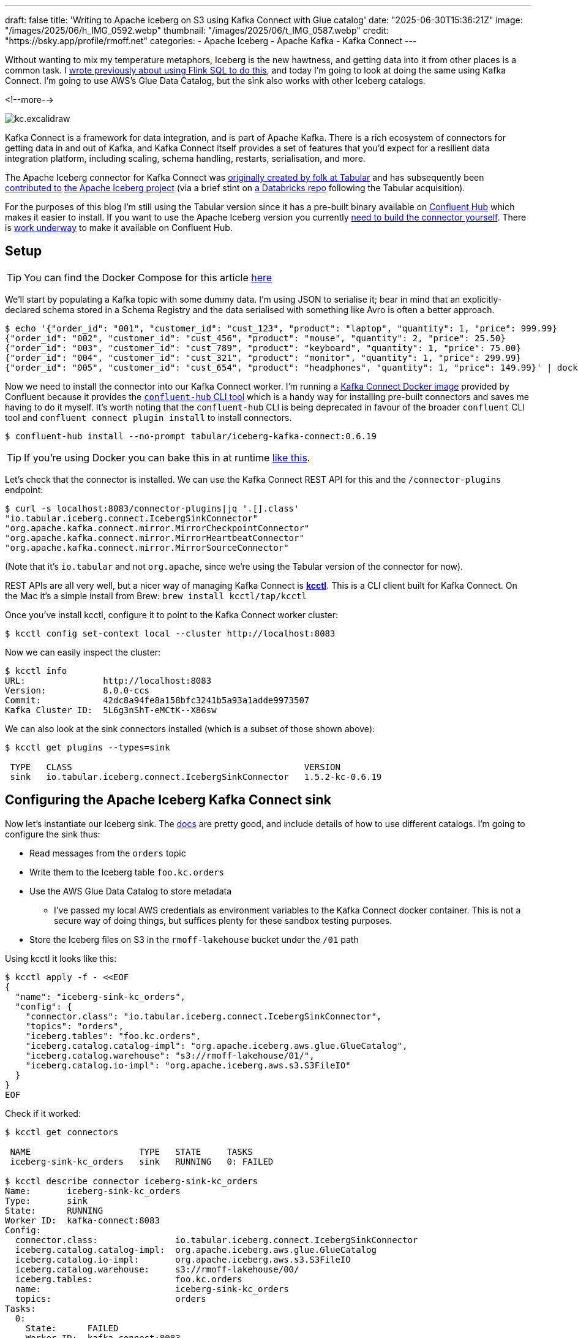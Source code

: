 ---
draft: false
title: 'Writing to Apache Iceberg on S3 using Kafka Connect with Glue catalog'
date: "2025-06-30T15:36:21Z"
image: "/images/2025/06/h_IMG_0592.webp"
thumbnail: "/images/2025/06/t_IMG_0587.webp"
credit: "https://bsky.app/profile/rmoff.net"
categories:
- Apache Iceberg
- Apache Kafka
- Kafka Connect
---

:source-highlighter: rouge
:icons: font
:rouge-css: style
:rouge-style: monokai

Without wanting to mix my temperature metaphors, Iceberg is the new hawtness, and getting data into it from other places is a common task.
I link:/2025/06/24/writing-to-apache-iceberg-on-s3-using-flink-sql-with-glue-catalog/[wrote previously about using Flink SQL to do this], and today I'm going to look at doing the same using Kafka Connect.
I'm going to use AWS's Glue Data Catalog, but the sink also works with other Iceberg catalogs.

<!--more-->

image::/images/2025/06/kc.excalidraw.png[]

Kafka Connect is a framework for data integration, and is part of Apache Kafka.
There is a rich ecosystem of connectors for getting data in and out of Kafka, and Kafka Connect itself provides a set of features that you'd expect for a resilient data integration platform, including scaling, schema handling, restarts, serialisation, and more.

The Apache Iceberg connector for Kafka Connect was https://www.tabular.io/blog/intro-kafka-connect/[originally created by folk at Tabular] and has subsequently been https://github.com/apache/iceberg/pull/8701#issue-1922301136[contributed to] https://iceberg.apache.org/docs/nightly/kafka-connect/[the Apache Iceberg project] (via a brief stint on https://github.com/databricks/iceberg-kafka-connect[a Databricks repo] following the Tabular acquisition).

For the purposes of this blog I'm still using the Tabular version since it has a pre-built binary available on https://www.confluent.io/hub/tabular/iceberg-kafka-connect[Confluent Hub] which makes it easier to install.
If you want to use the Apache Iceberg version you currently https://iceberg.apache.org/docs/nightly/kafka-connect/#installation[need to build the connector yourself].
There is https://github.com/apache/iceberg/issues/10745[work underway] to make it available on Confluent Hub.

== Setup

TIP: You can find the Docker Compose for this article https://github.com/rmoff/examples/tree/main/iceberg/kafka-kafkaconnect-aws[here]

We'll start by populating a Kafka topic with some dummy data.
I'm using JSON to serialise it; bear in mind that an explicitly-declared schema stored in a Schema Registry and the data serialised with something like Avro is often a better approach.

[source,bash]
----
$ echo '{"order_id": "001", "customer_id": "cust_123", "product": "laptop", "quantity": 1, "price": 999.99}
{"order_id": "002", "customer_id": "cust_456", "product": "mouse", "quantity": 2, "price": 25.50}
{"order_id": "003", "customer_id": "cust_789", "product": "keyboard", "quantity": 1, "price": 75.00}
{"order_id": "004", "customer_id": "cust_321", "product": "monitor", "quantity": 1, "price": 299.99}
{"order_id": "005", "customer_id": "cust_654", "product": "headphones", "quantity": 1, "price": 149.99}' | docker compose exec -T kcat kcat -P -b broker:9092 -t orders
----

Now we need to install the connector into our Kafka Connect worker.
I'm running a https://hub.docker.com/r/confluentinc/cp-kafka-connect[Kafka Connect Docker image] provided by Confluent because it provides the https://docs.confluent.io/platform/7.5/connect/confluent-hub/client.html#install-components-with-c-hub-client[`confluent-hub` CLI tool] which is a handy way for installing pre-built connectors and saves me having to do it myself.
It's worth noting that the `confluent-hub` CLI is being deprecated in favour of the broader `confluent` CLI tool and `confluent connect plugin install` to install connectors.

[source,bash]
----
$ confluent-hub install --no-prompt tabular/iceberg-kafka-connect:0.6.19
----

[TIP]
====
If you're using Docker you can bake this in at runtime https://github.com/confluentinc/demo-scene/blob/master/connect-cluster/docker-compose-scenario02.yml#L97-L107[like this].
====

Let's check that the connector is installed.
We can use the Kafka Connect REST API for this and the `/connector-plugins` endpoint:

[source,bash]
----
$ curl -s localhost:8083/connector-plugins|jq '.[].class'
"io.tabular.iceberg.connect.IcebergSinkConnector"
"org.apache.kafka.connect.mirror.MirrorCheckpointConnector"
"org.apache.kafka.connect.mirror.MirrorHeartbeatConnector"
"org.apache.kafka.connect.mirror.MirrorSourceConnector"
----

(Note that it's `io.tabular` and not `org.apache`, since we're using the Tabular version of the connector for now).

REST APIs are all very well, but a nicer way of managing Kafka Connect is https://github.com/kcctl/kcctl[**kcctl**].
This is a CLI client built for Kafka Connect.
On the Mac it's a simple install from Brew: `brew install kcctl/tap/kcctl`

Once you've install kcctl, configure it to point to the Kafka Connect worker cluster:

[source,bash]
----
$ kcctl config set-context local --cluster http://localhost:8083
----

Now we can easily inspect the cluster:

[source,bash]
----
$ kcctl info
URL:               http://localhost:8083
Version:           8.0.0-ccs
Commit:            42dc8a94fe8a158bfc3241b5a93a1adde9973507
Kafka Cluster ID:  5L6g3nShT-eMCtK--X86sw
----

We can also look at the sink connectors installed (which is a subset of those shown above):

[source,bash]
----
$ kcctl get plugins --types=sink

 TYPE   CLASS                                             VERSION
 sink   io.tabular.iceberg.connect.IcebergSinkConnector   1.5.2-kc-0.6.19
----

== Configuring the Apache Iceberg Kafka Connect sink

Now let's instantiate our Iceberg sink.
The https://iceberg.apache.org/docs/nightly/kafka-connect/#initial-setup[docs] are pretty good, and include details of how to use different catalogs.
I'm going to configure the sink thus:

* Read messages from the `orders` topic
* Write them to the Iceberg table `foo.kc.orders`
* Use the AWS Glue Data Catalog to store metadata
** I've passed my local AWS credentials as environment variables to the Kafka Connect docker container.
This is not a secure way of doing things, but suffices plenty for these sandbox testing purposes.
* Store the Iceberg files on S3 in the `rmoff-lakehouse` bucket under the `/01` path

Using kcctl it looks like this:

[source,bash]
----
$ kcctl apply -f - <<EOF
{
  "name": "iceberg-sink-kc_orders",
  "config": {
    "connector.class": "io.tabular.iceberg.connect.IcebergSinkConnector",
    "topics": "orders",
    "iceberg.tables": "foo.kc.orders",
    "iceberg.catalog.catalog-impl": "org.apache.iceberg.aws.glue.GlueCatalog",
    "iceberg.catalog.warehouse": "s3://rmoff-lakehouse/01/",
    "iceberg.catalog.io-impl": "org.apache.iceberg.aws.s3.S3FileIO"
  }
}
EOF
----

Check if it worked:

[source,bash]
----
$ kcctl get connectors

 NAME                     TYPE   STATE     TASKS
 iceberg-sink-kc_orders   sink   RUNNING   0: FAILED

$ kcctl describe connector iceberg-sink-kc_orders
Name:       iceberg-sink-kc_orders
Type:       sink
State:      RUNNING
Worker ID:  kafka-connect:8083
Config:
  connector.class:               io.tabular.iceberg.connect.IcebergSinkConnector
  iceberg.catalog.catalog-impl:  org.apache.iceberg.aws.glue.GlueCatalog
  iceberg.catalog.io-impl:       org.apache.iceberg.aws.s3.S3FileIO
  iceberg.catalog.warehouse:     s3://rmoff-lakehouse/00/
  iceberg.tables:                foo.kc.orders
  name:                          iceberg-sink-kc_orders
  topics:                        orders
Tasks:
  0:
    State:      FAILED
    Worker ID:  kafka-connect:8083
    Trace:      org.apache.kafka.connect.errors.ConnectException: Tolerance exceeded in error handler
        at
[…]
      Caused by: org.apache.kafka.connect.errors.DataException: JsonConverter with schemas.enable requires "schema" and "payload" fields and may not contain additional fields. If you are trying to deserialize plain JSON data, set schemas.enable=false in your converter configuration.
[…]
----

So, no dice on the first attempt.
(Note also the confusing fact that the _connector_ has a state of `RUNNING` whilst the _task_ is `FAILED`).

The error is to do with how Kafka Connect handles deserialising messages from Kafka topics.
It's reading JSON, but expecting to find `schema` and `payload` elements within it—and these aren't there.
https://www.confluent.io/blog/kafka-connect-deep-dive-converters-serialization-explained/#json-message-without-expected-schema-payload-structure[This blog post] explains the issue in more detail.

To fix it we'll change the connctor configuration which we can do easily with kcctl's `patch`:

[source,bash]
----
$ kcctl patch connector iceberg-sink-kc_orders \
    -s key.converter=org.apache.kafka.connect.json.JsonConverter \
    -s key.converter.schemas.enable=false \
    -s value.converter=org.apache.kafka.connect.json.JsonConverter \
    -s value.converter.schemas.enable=false
----

Check the connector state again:

[source,bash]
----
$ kcctl describe connector iceberg-sink-kc_orders
Name:       iceberg-sink-kc_orders
Type:       sink
State:      RUNNING
Worker ID:  kafka-connect:8083
Config:
  connector.class:                 io.tabular.iceberg.connect.IcebergSinkConnector
  iceberg.catalog.catalog-impl:    org.apache.iceberg.aws.glue.GlueCatalog
  iceberg.catalog.io-impl:         org.apache.iceberg.aws.s3.S3FileIO
  iceberg.catalog.warehouse:       s3://rmoff-lakehouse/01/
  iceberg.tables:                  foo.kc.orders
  key.converter:                   org.apache.kafka.connect.json.JsonConverter
  key.converter.schemas.enable:    false
  name:                            iceberg-sink-kc_orders
  topics:                          orders
  value.converter:                 org.apache.kafka.connect.json.JsonConverter
  value.converter.schemas.enable:  false
Tasks:
  0:
    State:      FAILED
[…]
      Caused by: org.apache.iceberg.exceptions.NoSuchTableException: Invalid table identifier: foo.kc.orders
----

This time the error is entirely self-inflicted.
Hot off my blog post about https://rmoff.net/2025/06/24/writing-to-apache-iceberg-on-s3-using-flink-sql-with-glue-catalog/[doing this in Flink SQL] I had in my mind that the table needed a three part qualification; `catalog.database.table`.
In fact, we only need to specify `database.table`.
In addition I've realised that the table doesn't exist already, and by default the connector won't automagically create it—so let's fix that too.

[source,bash]
----
$ kcctl patch connector iceberg-sink-kc_orders \
    -s iceberg.tables=kc.orders \
    -s iceberg.tables.auto-create-enabled=true
----

We're getting closer, but not quite there yet:

[source,bash]
----
[…]
    Caused by: software.amazon.awssdk.services.glue.model.EntityNotFoundException: Database kc not found. (Service: Glue, Status Code: 400, Request ID: 16a25fcf-01be-44e9-ba67-cc71431f3945)
----

Let's see what databases we _do_ have:

[source,bash]
----
$ aws glue get-databases --region us-east-1 --query 'DatabaseList[].Name' --output table

+--------------------+
|    GetDatabases    |
+--------------------+
|  default_database  |
|  my_glue_db        |
|  new_glue_db       |
|  rmoff_db          |
+--------------------+
----

OK, so let's use a database that does exist (`rmoff_db`):

[source,bash]
----
$ kcctl patch connector iceberg-sink-kc_orders \
    -s iceberg.tables=rmoff_db.orders
----

Now we're up and running :)

[source,bash]
----
$ kcctl describe connector iceberg-sink-kc_orders
Name:       iceberg-sink-kc_orders
Type:       sink
State:      RUNNING
Worker ID:  kafka-connect:8083
Config:
  connector.class:                     io.tabular.iceberg.connect.IcebergSinkConnector
  iceberg.catalog.catalog-impl:        org.apache.iceberg.aws.glue.GlueCatalog
  iceberg.catalog.io-impl:             org.apache.iceberg.aws.s3.S3FileIO
  iceberg.catalog.warehouse:           s3://rmoff-lakehouse/01/
  iceberg.tables:                      rmoff_db.orders
  iceberg.tables.auto-create-enabled:  true
  key.converter:                       org.apache.kafka.connect.json.JsonConverter
  key.converter.schemas.enable:        false
  name:                                iceberg-sink-kc_orders
  topics:                              orders
  value.converter:                     org.apache.kafka.connect.json.JsonConverter
  value.converter.schemas.enable:      false
Tasks:
  0:
    State:      RUNNING
    Worker ID:  kafka-connect:8083
Topics:
  orders
----

== Examining the Iceberg table

Now we'll have a look at the Iceberg table.

The table has been registered in the Glue Data Catalog:

[source,bash]
----
$ aws glue get-tables \
    --region us-east-1 --database-name rmoff_db \
    --query 'TableList[].Name' --output table

+----------------+
|    GetTables   |
+----------------+
|  orders        |
+----------------+
----

And there's something in the S3 bucket:
[source,bash]
----
$ aws s3 --recursive ls s3://rmoff-lakehouse/01
2025-06-30 16:44:39       1320 01/rmoff_db.db/orders/metadata/00000-bcbeeafa-4556-4a52-92ee-5dbc34d35d6b.metadata.json
----

However, this is just the table's Iceberg metadata is there—but nothing else.
That's because Kafka Connect won't flush the data to storage straight away; by default it's every 5 minutes.
The configuration that controls this is `iceberg.control.commit.interval-ms`.

So, if we wait long enough, we'll see some data:

[source,bash]
----
$ aws s3 --recursive ls s3://rmoff-lakehouse/01
2025-06-30 16:51:35       1635 01/rmoff_db.db/orders/data/00001-1751298279338-409ff5c8-244f-4104-8b81-dfe47fcbb2b3-00001.parquet
2025-06-30 16:44:39       1320 01/rmoff_db.db/orders/metadata/00000-bcbeeafa-4556-4a52-92ee-5dbc34d35d6b.metadata.json
2025-06-30 16:55:09       2524 01/rmoff_db.db/orders/metadata/00001-e8341cee-cf17-4255-bcf1-6e87cf41bbf3.metadata.json
2025-06-30 16:55:08       6950 01/rmoff_db.db/orders/metadata/cbe2651d-7c83-4465-a2e1-d92bb3e0b61d-m0.avro
2025-06-30 16:55:09       4233 01/rmoff_db.db/orders/metadata/snap-6069858821353147927-1-cbe2651d-7c83-4465-a2e1-d92bb3e0b61d.avro
----

Alternatively we can be impatient (and inefficient, if we were to use this for real as you'd get a ton of small files as a result) and override it:

[source,bash]
----
# Commit files to Iceberg every 30 seconds
$ kcctl patch connector iceberg-sink-kc_orders \
    -s iceberg.control.commit.interval-ms=30000
----

Now let's have a look at this data that we've written.
The absolute joy of Iceberg is the freedom that it gives you by decoupling storage from engine.
This means that we can write the data with one engine (here, Kafka Connect), and read it from another.
Let's use DuckDB.
Because, quack.

DuckDB https://duckdb.org/docs/stable/core_extensions/iceberg/amazon_sagemaker_lakehouse.html#connecting-to-amazon-sagemaker-lakehouse[supports] AWS Glue Data Catalog for Iceberg metadata.
I had https://github.com/duckdb/duckdb-iceberg/issues/265#issuecomment-3009061597[some trouble] with it, but found a https://github.com/duckdb/duckdb-iceberg/issues/265#issuecomment-2959813611[useful workaround] (yay open source).
There's also a comprehensive https://tobilg.com/using-amazon-sagemaker-lakehouse-with-duckdb[blog post] from Tobias Müller
on how to get it to work with a ton of IAM, ARN, and WTF (I think I made the last one up)—probably useful if you need to get this to work with any semblance of security.

So, first we create an `S3` secret in DuckDB to provide our AWS credentials, which I'm doing via https://duckdb.org/docs/stable/core_extensions/httpfs/s3api.html#credential_chain-provider[`credential_chain`] which will read them from my local environment variables.

[source,sql]
----
🟡◗ CREATE SECRET iceberg_secret (
        TYPE S3,
        PROVIDER credential_chain
    );
----

Then we attach the Glue data catalog as a new database to the DuckDB session.
Here, `1234` is my AWS account id (which you can get with `aws sts get-caller-identity --query Account`).

[source,sql]
----
🟡◗ ATTACH '1234' AS glue_catalog (
        TYPE iceberg,
        ENDPOINT_TYPE glue
    );
----

Once you've done this you should be able to list the table(s) in your Glue Data Catalog:

[source,sql]
----
🟡◗ SHOW DATABASES;
┌───────────────┐
│ database_name │
│    varchar    │
├───────────────┤
│ glue_catalog  │
│ memory        │
└───────────────┘

🟡◗ SELECT * FROM information_schema.tables
    WHERE table_catalog = 'glue_catalog'
      AND table_schema='rmoff_db';
100% ▕████████████████████████████████████████████████████████████▏
┌───────────────┬──────────────┬──────────────────┬────────────┬
│ table_catalog │ table_schema │    table_name    │ table_type │
│    varchar    │   varchar    │     varchar      │  varchar   │
├───────────────┼──────────────┼──────────────────┼────────────┼
│ glue_catalog  │ rmoff_db     │ orders           │ BASE TABLE │
└───────────────┴──────────────┴──────────────────┴────────────┴
----

Terminology-wise, a _catalog_ in AWS Glue Data Catalog is a _database_ in DuckDB (`SHOW DATABASES`), and also a _catalog_ (`table_catalog`).
A Glue _database_ is a DuckDB _schema_.
And a table is a table in both :)

Let's finish this section by checking that the data we wrote to Kafka is indeed in Iceberg.

Here's the source data read from the Kafka topic:

[source,bash]
----
$ docker compose exec -it kcat kcat -b broker:9092 -C -t orders
{"order_id": "001", "customer_id": "cust_123", "product": "laptop", "quantity": 1, "price": 999.99}
{"order_id": "002", "customer_id": "cust_456", "product": "mouse", "quantity": 2, "price": 25.50}
{"order_id": "003", "customer_id": "cust_789", "product": "keyboard", "quantity": 1, "price": 75.00}
{"order_id": "004", "customer_id": "cust_321", "product": "monitor", "quantity": 1, "price": 299.99}
{"order_id": "005", "customer_id": "cust_654", "product": "headphones", "quantity": 1, "price": 149.99}
----

and now the Iceberg table:

[source,sql]
----
🟡◗ USE glue_catalog.rmoff_db;
Run Time (s): real 0.539 user 0.036459 sys 0.006006
🟡◗ SELECT * FROM orders;
┌────────────┬──────────┬────────┬─────────────┬──────────┐
│  product   │ quantity │ price  │ customer_id │ order_id │
│  varchar   │  int64   │ double │   varchar   │ varchar  │
├────────────┼──────────┼────────┼─────────────┼──────────┤
│ laptop     │        1 │ 999.99 │ cust_123    │ 001      │
│ mouse      │        2 │   25.5 │ cust_456    │ 002      │
│ keyboard   │        1 │   75.0 │ cust_789    │ 003      │
│ monitor    │        1 │ 299.99 │ cust_321    │ 004      │
│ headphones │        1 │ 149.99 │ cust_654    │ 005      │
└────────────┴──────────┴────────┴─────────────┴──────────┘
Run Time (s): real 2.752 user 0.209454 sys 0.082746
----

Write another row of data to the Kafka topic (`order_id`: `006`):

[source,bash]
----
$ echo '{"order_id": "006", "customer_id": "cust_987", "product": "webcam", "quantity": 1, "price": 89.99}' | docker compose exec -T kcat kcat -P -b broker:9092 -t orders
----

Now wait 30 seconds (or whatever `iceberg.control.commit.interval-ms` is set to), and check the Iceberg table:

[source,sql]
----
🟡◗ SELECT * FROM orders;
┌────────────┬──────────┬────────┬─────────────┬──────────┐
│  product   │ quantity │ price  │ customer_id │ order_id │
│  varchar   │  int64   │ double │   varchar   │ varchar  │
├────────────┼──────────┼────────┼─────────────┼──────────┤
│ webcam     │        1 │  89.99 │ cust_987    │ 006      │ <1>
│ laptop     │        1 │ 999.99 │ cust_123    │ 001      │
│ mouse      │        2 │   25.5 │ cust_456    │ 002      │
│ keyboard   │        1 │   75.0 │ cust_789    │ 003      │
│ monitor    │        1 │ 299.99 │ cust_321    │ 004      │
│ headphones │        1 │ 149.99 │ cust_654    │ 005      │
└────────────┴──────────┴────────┴─────────────┴──────────┘
Run Time (s): real 2.567 user 0.125818 sys 0.031565
----
<1> The new row of data 🎉

== Schemas

Now that we've got the basic connection between Kafka and Iceberg using Kafka Connect working, let's look at it in a bit more detail.
The first thing that warrants a bit of attention is the schema of the data.

Here's the first record of data from our Kafka topic:

[source,javascript]
----
{
    "order_id": "001",
    "customer_id": "cust_123",
    "product": "laptop",
    "quantity": 1,
    "price": 999.99
}
----

Eyeballing it, you and I can probably guess at the data types of the schema.
Quantity is an integer, probably.
Price, a decimal (unless you don't realise it's a currency and guess that it's a float or double).
Product is obviously a character field.
What about the order ID though?
It looks numeric, but has leading zeros; so a character field also?

My point is, there is no *declared schema*, only an inferred one.
What does it look like written to Iceberg?

[source,bash]
----
$ aws glue get-table --region us-east-1 --database-name rmoff_db --name orders \
    --query 'Table.StorageDescriptor.Columns[].{Name:Name,Type:Type}' --output table

---------------------------
|        GetTable         |
+--------------+----------+
|     Name     |  Type    |
+--------------+----------+
|  product     |  string  |
|  quantity    |  bigint  |
|  price       |  double  |
|  customer_id |  string  |
|  order_id    |  string  |
+--------------+----------+
----

Not bad—only the `price` being stored as a `DOUBLE` is wrong.

What about if we were to use a timestamp in the source data?
And a boolean?

Here's a new dataset in a Kafka topic.
It's roughly based on click behaviour.

[source,javascript]
----
{
    "click_ts": "2023-02-01T14:30:25Z",
    "ad_cost": "1.50",
    "is_conversion": "true",
    "user_id": "001234567890"
}
----

Using the same Kafka Connect approach as above:

[source,bash]
----
$ kcctl apply -f - <<EOF
{
  "name": "iceberg-sink-kc_clicks",
  "config": {
    "connector.class": "io.tabular.iceberg.connect.IcebergSinkConnector",
    "topics": "clicks",
    "iceberg.tables": "rmoff_db.clicks",
    "iceberg.tables.auto-create-enabled": "true",
    "iceberg.catalog.catalog-impl": "org.apache.iceberg.aws.glue.GlueCatalog",
    "iceberg.catalog.warehouse": "s3://rmoff-lakehouse/01/",
    "iceberg.catalog.io-impl": "org.apache.iceberg.aws.s3.S3FileIO",
    "key.converter": "org.apache.kafka.connect.json.JsonConverter",
    "key.converter.schemas.enable": "false",
    "value.converter": "org.apache.kafka.connect.json.JsonConverter",
    "value.converter.schemas.enable": "false",
    "iceberg.control.commit.interval-ms": "30000"
  }
}
EOF
----

it ends up like this in Iceberg:

[source,bash]
----
$ ❯ aws glue get-table --region us-east-1 --database-name rmoff_db --name clicks\
    --query 'Table.StorageDescriptor.Columns[].{Name:Name,Type:Type}' --output table

-----------------------------
|         GetTable          |
+----------------+----------+
|      Name      |  Type    |
+----------------+----------+
|  click_ts      |  string  |
|  ad_cost       |  string  |
|  user_id       |  string  |
|  is_conversion |  string  |
+----------------+----------+
----

Here we start to see the real flaw if we just rely on inferred schemas.
Holding a currency as a string?
Wat.
Storing a timestamp as a string?
Gross.
Using a string to hold a boolean?
Fine, until someone decides to put a value other than `true` or `false` in it. Or `True`. Or `TRuE`. And so on.

Data types exist for a reason, and part of good data pipeline hygiene is making use of them.

=== Enough of the lecturing…How do I use an explicit schema with Kafka Connect?

==== JSON with embedded schema

On option is https://www.confluent.io/blog/kafka-connect-deep-dive-converters-serialization-explained/#json-schemas[embedding the schema directly in the message].
This is actually what the `JsonConverter` was defaulting to in the first example above and through an error because we'd not done it.
Here's what the above `clicks` record looks like with embedded schema:

[source,javascript]
----
{
  "schema": {
    "type": "struct",
    "fields": [
      {
        "field": "click_ts",
        "type": "int64",
        "name": "org.apache.kafka.connect.data.Timestamp",
        "version": 1,
        "optional": false
      },
      {
        "field": "ad_cost",
        "type": "bytes",
        "name": "org.apache.kafka.connect.data.Decimal",
        "version": 1,
        "parameters": {
          "scale": "2"
        },
        "optional": false
      },
      {
        "field": "is_conversion",
        "type": "boolean",
        "optional": false
      },
      {
        "field": "user_id",
        "type": "string",
        "optional": false
      }
    ]
  },
  "payload": {
    "click_ts": 1675258225000,
    "ad_cost": "1.50",
    "is_conversion": true,
    "user_id": "001234567890"
  }
}
----

Even though our Kafka Connect worker is defaulting to using it, I'm going to explicitly configure `schemas.enable` just for clarity:

[source,bash]
----
kcctl apply -f - <<EOF
{
  "name": "iceberg-sink-kc_clicks_schema",
  "config": {
    "connector.class": "io.tabular.iceberg.connect.IcebergSinkConnector",
    "topics": "clicks_with_schema",
    "iceberg.tables": "rmoff_db.clicks_embedded_schema",
    "iceberg.tables.auto-create-enabled": "true",
    "iceberg.catalog.catalog-impl": "org.apache.iceberg.aws.glue.GlueCatalog",
    "iceberg.catalog.warehouse": "s3://rmoff-lakehouse/01/",
    "iceberg.catalog.io-impl": "org.apache.iceberg.aws.s3.S3FileIO",
    "key.converter": "org.apache.kafka.connect.json.JsonConverter",
    "key.converter.schemas.enable": "true",
    "value.converter": "org.apache.kafka.connect.json.JsonConverter",
    "value.converter.schemas.enable": "true",
    "iceberg.control.commit.interval-ms": "30000"
  }
}
EOF
----

The first time I try it, it fails:

[source,bash]
----
org.apache.kafka.connect.errors.DataException: Invalid bytes for Decimal field
com.fasterxml.jackson.databind.exc.InvalidFormatException: Cannot access contents of TextNode as binary due to broken Base64 encoding: Illegal character '.' (code 0x2e) in base64 content
----

That's because the `ad_cost` field is defined as a logical `Decimal` type, but physical stored as `bytes`, so I need to write it as that in the topic:

[source,javascript]
----
[…]
  },
  "payload": {
    "click_ts": 1675258225000,
    "ad_cost": "AJY=", <1>
    "is_conversion": true,
    "user_id": "001234567890"
  }
}
----
[NOTE]
====
Where on earth do I get `AJY=` from?
I'll let https://claude.ai/[Claude] explain:

For decimal 1.50 with scale 2, we need to ensure proper signed integer encoding:

. *Unscale*: 1.50 × 10² = 150
. *Convert to signed bytes*: 150 as a positive integer needs to be encoded as `[0, 150]` (2 bytes) or use proper big-endian encoding
. *Base64 encode*: The bytes `[0, 150]` encode to `"AJY="`
====

With the connector restarted reading from a fresh topic with this newly-encoded decimal value in it, things look good in Iceberg:

[source,sql]
----
🟡◗ SELECT * FROM clicks_embedded_schema;
┌──────────────────────────┬───────────────┬───────────────┬──────────────┐
│         click_ts         │    ad_cost    │ is_conversion │   user_id    │
│ timestamp with time zone │ decimal(38,2) │    boolean    │   varchar    │
├──────────────────────────┼───────────────┼───────────────┼──────────────┤
│ 2023-02-01 13:30:25+00   │          1.50 │ true          │ 001234567890 │ <1>
----
<1> Proper data types, yay!

*BUT*…this is a pretty heavy way of doing things.
Bytes might be cheap, but do we really want to spend over 80% of the message on sending the full schema definition with _every single record_?

This is where a Schema Registry comes in.

==== Schema Registry

A schema registry is basically what it says on the tin.
A registry, of schemas.

Instead of passing the full schema each time (like above), a client will have a _reference_ to the schema in the message, and then retrieve the actual schema from the registry.

The most well known of the schema registries in the Kafka ecosystem is Confluent's https://github.com/confluentinc/schema-registry[Schema Registry].
I'll show you shortly how it is used automatically within a pipeline, but first I'm going to demonstrate it's "manual" use.

The schema from the `clicks` above looks like this:

[source,javascript]
----
{
  "type": "record",
  "name": "ClickEvent",
  "fields": [
    {
      "name": "click_ts",
      "type": { "type": "long", "logicalType": "timestamp-millis" }
    },
    {
      "name": "ad_cost",
      "type": { "type": "bytes", "logicalType": "decimal", "precision": 10, "scale": 2 }
    },
    {
      "name": "is_conversion",
      "type": "boolean"
    },
    {
      "name": "user_id",
      "type": "string"
    }
  ]
}"
----

Send this to Schema Registry using the REST API:

[source,bash]
----
$ http POST localhost:8081/subjects/clicks-value/versions \
  Content-Type:application/vnd.schemaregistry.v1+json \
  schema='{"type":"record","name":"ClickEvent","fields":[{"name":"click_ts","type":{"type":"long","logicalType":"timestamp-millis"}},{"name":"ad_cost","type":{"type":"bytes","logicalType":"decimal","precision":10,"scale":2}},{"name":"is_conversion","type":"boolean"},{"name":"user_id","type":"string"}]}'
----

This will return the ID that the schema has been assigned.

Now send the message to Kafka, specifying `value.schema.id` as the schema ID returned in the step above:

[source,bash]
----
$ printf '{"click_ts": 1675258225000, "ad_cost": "1.50", "is_conversion": true, "user_id": "001234567890"}\n' | \
    docker compose exec -T kafka-connect kafka-avro-console-producer \
                        --bootstrap-server broker:9092 \
                        --topic clicks_registry \
                        --property schema.registry.url=http://schema-registry:8081 \
                        --property value.schema.id=1
----

What we now have is a Kafka topic with a message that holds _just_ the payload plus a _pointer_ to the schema.
It's the best of both worlds; a small message footprint, but a fully-defined schema available for any consumer to use.

[NOTE]
====
An Avro-serialised message is smaller than a JSON one holding the same data:

[source,bash]
----
$ docker compose exec -T kcat kcat -C -b broker:9092 -t clicks_registry
Ѕ1.50001234567890

$ docker compose exec -T kcat kcat -C -b broker:9092 -t clicks_registry -c1 | wc -c
31

$ docker compose exec -T kcat kcat -C -b broker:9092 -t clicks
{"click_ts": "2023-02-01T14:30:25Z", "ad_cost": "1.50", "is_conversion": "true", "user_id": "001234567890"}

$ docker compose exec -T kcat kcat -C -b broker:9092 -t clicks -c1 | wc -c
108
----
====

Let's finish off by sending this Avro data over to Iceberg:

[source,bash]
----
$ kcctl apply -f - <<EOF
{
  "name": "iceberg-sink-clicks-registry",
  "config": {
    "connector.class": "io.tabular.iceberg.connect.IcebergSinkConnector",
    "topics": "clicks_registry",
    "iceberg.tables": "rmoff_db.clicks_schema_registry",
    "iceberg.tables.auto-create-enabled": "true",
    "iceberg.catalog.catalog-impl": "org.apache.iceberg.aws.glue.GlueCatalog",
    "iceberg.catalog.warehouse": "s3://rmoff-lakehouse/01/",
    "iceberg.catalog.io-impl": "org.apache.iceberg.aws.s3.S3FileIO",
    "key.converter": "io.confluent.connect.avro.AvroConverter",
    "key.converter.schema.registry.url": "http://schema-registry:8081",
    "value.converter": "io.confluent.connect.avro.AvroConverter",
    "value.converter.schema.registry.url": "http://schema-registry:8081",
    "iceberg.control.commit.interval-ms": "30000"
  }
}
EOF
----

The data lands in Iceberg with its data types looking good:

[source,sql]
----
🟡◗ SELECT * FROM clicks_schema_registry;
┌──────────────────────────┬───────────────┬───────────────┬──────────────┐
│         click_ts         │    ad_cost    │ is_conversion │   user_id    │
│ timestamp with time zone │ decimal(38,2) │    boolean    │   varchar    │
├──────────────────────────┼───────────────┼───────────────┼──────────────┤
│ 2023-02-01 13:30:25+00   │    8251118.56 │ true          │ 001234567890 │
----

But…what's this?
For some reason `ad_cost` is `8251118.56` even though the source data was `1.50`.

.Decimals…again
[NOTE]
====
Similar to the `Decimal` issue above when I embedded the schema in a JSON message, providing a decimal value in Avro also requires special attention.
In this case it's the Kafka producer that I'm using that needs to be persuaded to serialise it correctly.
This time I'll let Gemini explain:

To represent the decimal `1.50` for a `bytes` field with a `Decimal` logical type and a scale of 2, you must provide the value as `{"ad_cost": "\\u0000\\u0096"}`. Here's why:

* **Unscaled Integer**: The `Decimal` logical type is stored as a raw `bytes` array representing an unscaled integer. For a value of `1.50` and a `scale` of `2`, the unscaled integer is `1.50 * 10^2 = 150`.
* **Signed Bytes**: Avro's decimal representation uses signed, big-endian bytes. The integer `150` is `0x96` in hexadecimal. However, a single byte `0x96` has its most significant bit set, causing it to be interpreted as a negative number in two's complement.
* **Positive Number Padding**: To ensure the number is treated as positive `150`, a `0x00` padding byte must be prepended, resulting in the two-byte sequence `[0x00, 0x96]`.
* **JSON String Encoding**: The `kafka-avro-console-producer` requires this byte sequence to be provided as a JSON string using unicode escapes, which is `"\u0000\u0096"`.
* **Shell Escaping**: Your shell will interpret and consume the single backslashes. To pass the literal escape sequences to the producer's JSON parser, you must escape the backslashes themselves, resulting in `{"ad_cost": "\\u0000\\u0096"}`.
====

With the serialisation of the decimal value corrected thus:

[source,bash]
----
printf '{"click_ts": 1675258225000, "ad_cost": "\\u0000\\u0096" ,"is_conversion": true, "user_id": "001234567890"}\n' | \
    docker compose exec -T kafka-connect kafka-avro-console-producer \
                        --bootstrap-server broker:9092 \
                        --topic clicks_registry \
                        --property schema.registry.url=http://schema-registry:8081 \
                        --property value.schema.id=1
----

I finally got the expected value showing in Iceberg:

[source,sql]
----
🟡◗ SELECT * FROM clicks_schema_registry;
┌──────────────────────────┬───────────────┬───────────────┬──────────────┐
│         click_ts         │    ad_cost    │ is_conversion │   user_id    │
│ timestamp with time zone │ decimal(38,2) │    boolean    │   varchar    │
├──────────────────────────┼───────────────┼───────────────┼──────────────┤
│ 2023-02-01 13:30:25+00   │          1.50 │ true          │ 001234567890 │
----

== Postgres to Iceberg via Kafka Connect

Let's put this into practice now.
I'm going to use Kafka Connect with the Debezium connector to get data from Postgres and then write it to Iceberg with the same sink connector we've used above.

First, create and populate Postgres table:

[source,sql]
----
CREATE TABLE clicks (
    click_ts TIMESTAMP WITH TIME ZONE,
    ad_cost DECIMAL(38,2),
    is_conversion BOOLEAN,
    user_id VARCHAR
);

INSERT INTO clicks (click_ts, ad_cost, is_conversion, user_id)
    VALUES ('2023-02-01 13:30:25+00', 1.50, true, '001234567890');
----

Then check we've got the Debezium connector installed on our Kafka Connect worker:

[source,bash]
----
$ kcctl get plugins --types=source

 TYPE     CLASS                                                       VERSION
 source   io.debezium.connector.postgresql.PostgresConnector          3.1.2.Final
----

and create a Debezium source connector:

[source,bash]
----
$ kcctl apply -f - <<EOF
{
  "name": "postgres-clicks-source",
  "config": {
    "connector.class": "io.debezium.connector.postgresql.PostgresConnector",
    "database.hostname": "postgres",
    "database.port": "5432",
    "database.user": "postgres",
    "database.password": "Welcome123",
    "database.dbname": "postgres",
    "table.include.list": "public.clicks",
    "topic.prefix": "dbz"
  }
}
EOF
----

Using kcctl we can see that the connector is running, and writing data to a topic:

[source,bash]
----
$ kcctl describe connector postgres-clicks-source
Name:       postgres-clicks-source
Type:       source
State:      RUNNING
[…]
Topics:
  dbz.public.clicks
----

If we take a look at the topic we can quickly see a mistake I've made in the configuration of the connector:

[source,bash]
----
$  docker compose exec -T kcat kcat -b broker:9092 -C -t dbz.public.clicks -c1

{"schema":{"type":"struct","fields":[{"type":"struct","fields":[{"type":"string","optional":true,"name":"io.debezium.time.ZonedTimestamp","version":1,"field":"click_ts"},{"type":"bytes","optional":true,"name":"org.apache.kafka.connect.data.Decimal","version":1,"parameters":{"scale":"2","connect.decimal.precision":"38"},"field":"ad_cost"},{"type":"boolean","optional":true,"field":"is_conversion"},{"type":"string","optional":true,"field":"user_id"}],"optional":true,"name":"dbz.public.clicks.Value","field":"before"},{"type":"struct","fields":[{"type":"string","optional":true,"name":"io.debezium.time.ZonedTimestamp","version":1,"field":"click_ts"},{"type":"bytes","optional":true,"name
[…]
----

It's using the `JsonConverter` with an embeded schema.
That's not what we want, so let's create a new version of the connector.
It's important to create a new version, because the existing one won't re-read messages from the topic just because we change its configuration because logically it has processed that data already.
We also need to make sure we write to a different topic; writing JSON and Avro to the same Kafka topic is a recipe for distaster (or at least, wailing and gnashing of teeth when a sink connector spectacularly fails to read the messages).

[source,bash]
----
$ kcctl delete connector postgres-clicks-source

$ kcctl apply -f - <<EOF
{
  "name": "postgres-clicks-source-avro",
  "config": {
    "connector.class": "io.debezium.connector.postgresql.PostgresConnector",
    "database.hostname": "postgres",
    "database.port": "5432",
    "database.user": "postgres",
    "database.password": "Welcome123",
    "database.dbname": "postgres",
    "table.include.list": "public.clicks",
    "topic.prefix": "dbz-avro",
    "key.converter": "io.confluent.connect.avro.AvroConverter",
    "key.converter.schema.registry.url": "http://schema-registry:8081",
    "value.converter": "io.confluent.connect.avro.AvroConverter",
    "value.converter.schema.registry.url": "http://schema-registry:8081"
  }
}
EOF
----

Now we can see the Avro data in the topic:

[source,bash]
----
$ docker compose exec -T kcat kcat -b broker:9092 -C -t dbz-avro.public.clicks -c1

62023-02-01T13:30:25.000000Z0012345678903.1.2.Finalpostgresqldbz-avroe
firstpostgres"[null,"34511440"]Ђӻ0
                                  public
                                        clicks
                                               reʷӻ0
----

To deserialise it correctly we use `-s avro` as above, and we see that https://debezium.io/documentation/reference/stable/transformations/event-flattening.html#_change_event_structure[the payload from Debezium] is more complex than a simple message:

[source,bash]
----
$ docker compose exec -T kcat kcat -C -b broker:9092 -t dbz-avro.public.clicks \
                        -s avro -r http://schema-registry:8081 -c1 | jq '.'
----

[source,javascript]
----
{
  "before": null,
  "after": {
    "Value": {
      "click_ts": {
        "string": "2023-02-01T13:30:25.000000Z"
      },
      "ad_cost": {
        "bytes": ""
      },
      "is_conversion": {
        "boolean": true
      },
      "user_id": {
        "string": "001234567890"
      }
    }
  },
  "source": {
    "version": "3.1.2.Final",
    "connector": "postgresql",
    "name": "dbz-avro",
    "ts_ms": 1751447315595,
    "snapshot": {
      "string": "first"
    },
    "db": "postgres",
    […]
----

Debezium, and any good CDC tool in general, doesn't just capture the current state of a row; it captures _changes_.
Since this is the initial snapshot, we have a blank `before` section, the payload in `after` (i.e. current state), and then some metadata (`source`).

You _might_ want all of this raw change data sent to Iceberg, but more likely is that you just want the current state of the record.
To do this you can use a Kafka Connect Single Message Transformation (SMT).
Both Iceberg and Debezium ship with their own SMTs to do this.
Iceberg has https://iceberg.apache.org/docs/nightly/kafka-connect/#debeziumtransform[`DebeziumTransform`] and Debezium  https://debezium.io/documentation/reference/stable/transformations/event-flattening.html[`ExtractNewRecordState`].
The differences between them that I can tell are:

* The Iceberg one is marked experimental, whilst the Debezium one has been used in production for years
* The Iceberg one adds CDC metadata fields (operation type, offset, etc) along with the record state, whilst to do this with the Debezium one you'd need to chain several other SMTs for the same effect.

Let's try the Iceberg one, which we'll configure as part of the new sink connector itself:

[source,bash]
----
$ kcctl apply -f - <<EOF
{
  "name": "iceberg-sink-postgres-clicks",
  "config": {
    "connector.class": "io.tabular.iceberg.connect.IcebergSinkConnector",
    "topics": "dbz-avro.public.clicks",
    "iceberg.tables": "rmoff_db.postgres_clicks",
    "iceberg.tables.auto-create-enabled": "true",
    "iceberg.catalog.catalog-impl": "org.apache.iceberg.aws.glue.GlueCatalog",
    "iceberg.catalog.warehouse": "s3://rmoff-lakehouse/01/",
    "iceberg.catalog.io-impl": "org.apache.iceberg.aws.s3.S3FileIO",
    "key.converter": "io.confluent.connect.avro.AvroConverter",
    "key.converter.schema.registry.url": "http://schema-registry:8081",
    "value.converter": "io.confluent.connect.avro.AvroConverter",
    "value.converter.schema.registry.url": "http://schema-registry:8081",
    "iceberg.control.commit.interval-ms": "30000",
    "transforms": "dbz",
    "transforms.dbz.type": "io.tabular.iceberg.connect.transforms.DebeziumTransform"
  }
}
EOF
----

Here's the resulting Iceberg table:

[source,sql]
----
🟡◗ describe postgres_clicks;
┌───────────────┬──────────────────────────────────────────────────────────────────────────────────────────────────┬
│  column_name  │                                           column_type                                            │
│    varchar    │                                             varchar                                              │
├───────────────┼──────────────────────────────────────────────────────────────────────────────────────────────────┼
│ click_ts      │ VARCHAR                                                                                          │
│ ad_cost       │ DECIMAL(38,2)                                                                                    │
│ is_conversion │ BOOLEAN                                                                                          │
│ user_id       │ VARCHAR                                                                                          │
│ _cdc          │ STRUCT(op VARCHAR, ts TIMESTAMP WITH TIME ZONE, "offset" BIGINT, source VARCHAR, target VARCHAR) │
└───────────────┴──────────────────────────────────────────────────────────────────────────────────────────────────┴
----

and data:

[source,sql]
----
🟡◗ SELECT * FROM postgres_clicks;
┌─────────────────────────────┬───────────────┬───────────────┬──────────────┬──────────────────────────────────────────────────────────────────────────────────────────────────────────────┐
│          click_ts           │    ad_cost    │ is_conversion │   user_id    │                                                     _cdc                                                     │
│           varchar           │ decimal(38,2) │    boolean    │   varchar    │       struct(op varchar, ts timestamp with time zone, "offset" bigint, source varchar, target varchar)       │
├─────────────────────────────┼───────────────┼───────────────┼──────────────┼──────────────────────────────────────────────────────────────────────────────────────────────────────────────┤
│ 2023-02-01T13:30:25.000000Z │          1.50 │ true          │ 001234567890 │ {'op': I, 'ts': '2025-07-02 10:08:35.608+01', 'offset': 0, 'source': public.clicks, 'target': public.clicks} │
----

=== Data Type Fun: Timestamps

One data type issue this time—pun intended.
The `click_ts` should be a timestamp, but is showing up as a string in Iceberg.
To understand where this is occurring, I'll start by checking the schema that Debezium wrote to the Schema Registry when it wrote the data to Kafka:

[source,bash]
----
$ http http://localhost:8081/subjects/dbz-avro.public.clicks-value/versions/latest | \
    jq '.schema | fromjson'
----

[source,javascript]
----
[…]
    {
        "name": "click_ts",
        "type": [
        "null",
        {
            "type": "string",
            "connect.version": 1,
            "connect.name": "io.debezium.time.ZonedTimestamp"
        }
        ],
        "default": null
    },
[…]
----

Per https://debezium.io/documentation/reference/stable/connectors/postgresql.html#postgresql-basic-types[the docs], it's stored as a `string`, but using the Kafka Connect logical type `io.debezium.time.ZonedTimestamp`.

Let's have a look at the link:/2020/12/17/twelve-days-of-smt-day-8-timestampconverter/[TimestampConverter SMT].
This will hopefully let us convert the `string` type (which holds the timestamp) into a logical `Timestamp` type as part of the sink connector.

[source,bash]
----
$ kcctl apply -f - <<EOF
{
  "name": "iceberg-sink-postgres-clicks-new",
  "config": {
    "connector.class": "io.tabular.iceberg.connect.IcebergSinkConnector",
    "topics": "dbz-avro.public.clicks",
    "iceberg.tables": "rmoff_db.postgres_clicks",
    "iceberg.tables.auto-create-enabled": "true",
    "iceberg.catalog.catalog-impl": "org.apache.iceberg.aws.glue.GlueCatalog",
    "iceberg.catalog.warehouse": "s3://rmoff-lakehouse/01/",
    "iceberg.catalog.io-impl": "org.apache.iceberg.aws.s3.S3FileIO",
    "key.converter": "io.confluent.connect.avro.AvroConverter",
    "key.converter.schema.registry.url": "http://schema-registry:8081",
    "value.converter": "io.confluent.connect.avro.AvroConverter",
    "value.converter.schema.registry.url": "http://schema-registry:8081",
    "iceberg.control.commit.interval-ms": "30000",
    "transforms": "dbz,convert_ts",
    "transforms.dbz.type": "io.tabular.iceberg.connect.transforms.DebeziumTransform",
    "transforms.convert_ts.type" : "org.apache.kafka.connect.transforms.TimestampConverter\$Value",
    "transforms.convert_ts.field" : "click_ts",
    "transforms.convert_ts.format": "yyyy-MM-dd'T'HH:mm:ss.SSSSSS'Z'",
    "transforms.convert_ts.target.type": "Timestamp"
  }
}
EOF
----

NOTE: The order of the transformations is important; for the `convert_ts` transform to work the `click_ts` field needs to have been unnested, which is what the `dbz` transform does first.

With the initial `postgres_clicks` Iceberg table deleted, and the new version of the connector running (so as to make sure that the table gets recreated with-hopefully—the correct schema), we see this in Iceberg:

[source,sql]
----
🟡◗ describe postgres_clicks;
┌───────────────┬──────────────────────────────────────────────────────────────────────────────────────────────────┬─────────┬─────────┬─────────┬─────────┐
│  column_name  │                                           column_type                                            │  null   │   key   │ default │  extra  │
│    varchar    │                                             varchar                                              │ varchar │ varchar │ varchar │ varchar │
├───────────────┼──────────────────────────────────────────────────────────────────────────────────────────────────┼─────────┼─────────┼─────────┼─────────┤
│ click_ts      │ TIMESTAMP WITH TIME ZONE                                                                         │ YES     │ NULL    │ NULL    │ NULL    │
│ ad_cost       │ DECIMAL(38,2)                                                                                    │ YES     │ NULL    │ NULL    │ NULL    │
│ is_conversion │ BOOLEAN                                                                                          │ YES     │ NULL    │ NULL    │ NULL    │
│ user_id       │ VARCHAR                                                                                          │ YES     │ NULL    │ NULL    │ NULL    │
│ _cdc          │ STRUCT(op VARCHAR, ts TIMESTAMP WITH TIME ZONE, "offset" BIGINT, source VARCHAR, target VARCHAR) │ YES     │ NULL    │ NULL    │ NULL    │
└───────────────┴──────────────────────────────────────────────────────────────────────────────────────────────────┴─────────┴─────────┴─────────┴─────────┘

🟡◗ select click_ts, ad_cost, is_conversion, user_id from postgres_clicks2;
┌──────────────────────────┬───────────────┬───────────────┬──────────────┐
│         click_ts         │    ad_cost    │ is_conversion │   user_id    │
│ timestamp with time zone │ decimal(38,2) │    boolean    │   varchar    │
├──────────────────────────┼───────────────┼───────────────┼──────────────┤
│ 2023-02-01 13:30:25+00   │          1.50 │ true          │ 001234567890 │
└──────────────────────────┴───────────────┴───────────────┴──────────────┘
----

Compare this to the Postgres source:

[source,sql]
----
postgres=# \d clicks
                           Table "public.clicks"
    Column     |           Type           | Collation | Nullable | Default
---------------+--------------------------+-----------+----------+---------
 click_ts      | timestamp with time zone |           |          |
 ad_cost       | numeric(38,2)            |           |          |
 is_conversion | boolean                  |           |          |
 user_id       | character varying        |           |          |

postgres=# select * from clicks;
        click_ts        | ad_cost | is_conversion |   user_id
------------------------+---------+---------------+--------------
 2023-02-01 13:30:25+00 |    1.50 | t             | 001234567890
----

Perfect!

[TIP]
====
If you're using `TIMESTAMP` instead of `TIMESTAMP WITH TIME ZONE` in Postgres then Debezium will store this as

[source,javascript]
----
{
    "type": "long",
    "connect.version": 1,
    "connect.name": "io.debezium.time.MicroTimestamp"
}
----

and the Iceberg Kafka Connect sink write it, by default, as a `BIGINT` to Iceberg (matching the `long` logical type in the schema).

You can use the same `TimestampConverter` trick as above, instead specifying `unix.precision` so that the transform treats the source value as an epoch value, converting it into a timestamp:

[source,javascript]
----

----
"transforms.convert_ts.type"          : "org.apache.kafka.connect.transforms.TimestampConverter\$Value",
"transforms.convert_ts.field"         : "click_ts",
"transforms.convert_ts.unix.precision": "microseconds",
"transforms.convert_ts.target.type"   : "Timestamp"
----

The only problem is that this ends up in Iceberg as a `TIMESTAMP WITH TIME ZONE`—i.e. _includes_ time zone, even though the source doesn't.
====


schema evolution
n:1 flow

== Appendix: Debugging

You can increase the log level of the Kafka Connect worker for specific components:

[source,bash]
----
http PUT localhost:8083/admin/loggers/org.apache.iceberg.metrics Content-Type:application/json level=TRACE
http PUT localhost:8083/admin/loggers/org.apache.iceberg.aws Content-Type:application/json level=TRACE
----

See link:/2020/01/16/changing-the-logging-level-for-kafka-connect-dynamically/[Changing the Logging Level for Kafka Connect Dynamically] for more detail.

It can be useful for inspection of SMTs:

[source,bash]
----
curl -s -X PUT http://localhost:8083/admin/loggers/org.apache.kafka.connect.runtime.TransformationChain -H "Content-Type:application/json" -d '{"level": "TRACE"}'
----

You'll then see in the logs something like this:

[source,]
----
Applying transformation io.tabular.iceberg.connect.transforms.DebeziumTransform to
    SinkRecord{kafkaOffset=2, timestampType=CreateTime, originalTopic=dbz-avro.public.clicks_no_tz, originalKafkaPartition=1, originalKafkaOffset=2}
    ConnectRecord{topic='dbz-avro.public.clicks_no_tz', kafkaPartition=1, key=null, keySchema=null,
        value=Struct{after=Struct{click_ts=1675258225000000,ad_cost=1.50,is_conversion=true,user_id=001234567890},source=Struct{version=3.1.2.Final,connector=postgresql,name=dbz-avro,ts_ms=1751471423083,snapshot=false,db=postgres,sequence=["34643256","34643544"],ts_us=1751471423083360,ts_ns=1751471423083360000,schema=public,table=clicks_no_tz,txId=780,lsn=34643544},op=c,ts_ms=1751471423553,ts_us=1751471423553059,ts_ns=1751471423553059129},
        valueSchema=Schema{dbz-avro.public.clicks_no_tz.Envelope:STRUCT}, timestamp=1751471423743, headers=ConnectHeaders(headers=)}


Applying transformation org.apache.kafka.connect.transforms.TimestampConverter$Value to
    SinkRecord{kafkaOffset=2, timestampType=CreateTime, originalTopic=dbz-avro.public.clicks_no_tz, originalKafkaPartition=1, originalKafkaOffset=2}
    ConnectRecord{topic='dbz-avro.public.clicks_no_tz', kafkaPartition=1, key=null, keySchema=null,
        value=Struct{click_ts=1675258225000000,ad_cost=1.50,is_conversion=true,user_id=001234567890,_cdc=Struct{op=I,ts=Wed Jul 02 15:50:23 GMT 2025,offset=2,source=public.clicks_no_tz,target=public.clicks_no_tz}},
        valueSchema=Schema{dbz-avro.public.clicks_no_tz.Value:STRUCT}, timestamp=1751471423743, headers=ConnectHeaders(headers=)}
----


== Appendix: Documentation and Links

* https://github.com/apache/iceberg/tree/main/kafka-connect[Apache Iceberg - Kafka Connect sink]
* https://iceberg.apache.org/docs/nightly/kafka-connect/[Apache Iceberg - Kafka Connect sink docs]
* https://www.confluent.io/hub/tabular/iceberg-kafka-connect[Apache Iceberg sink on Confluent Hub]

== Appendix: Version problems

I saw this error from the connector:

[source,]
----
java.lang.NoSuchMethodError: 'org.apache.kafka.clients.admin.ListConsumerGroupOffsetsOptions org.apache.kafka.clients.admin.ListConsumerGroupOffsetsOptions.requireStable(boolean)'
        at io.tabular.iceberg.connect.channel.CommitterImpl.fetchStableConsumerOffsets(CommitterImpl.java:116)
        at io.tabular.iceberg.connect.channel.CommitterImpl.<init>(CommitterImpl.java:97)
        at io.tabular.iceberg.connect.channel.CommitterImpl.<init>(CommitterImpl.java:70)
        at io.tabular.iceberg.connect.channel.CommitterImpl.<init>(CommitterImpl.java:62)
        at io.tabular.iceberg.connect.channel.TaskImpl.<init>(TaskImpl.java:37)
        at io.tabular.iceberg.connect.IcebergSinkTask.open(IcebergSinkTask.java:56)
        at org.apache.kafka.connect.runtime.WorkerSinkTask.openPartitions(WorkerSinkTask.java:637)
        at org.apache.kafka.connect.runtime.WorkerSinkTask.access$1200(WorkerSinkTask.java:72)
----

This happened with cp-kafka-connect `7.2.15`.
Switching to 8.0.0 resolved the problem.

